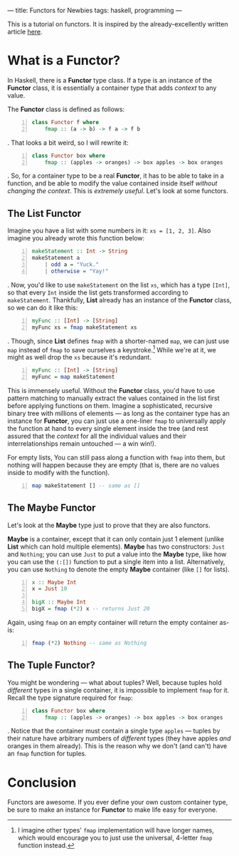 ---
title: Functors for Newbies
tags: haskell, programming
---

#+STARTUP: indent showall
#+OPTIONS: ^:nil

This is a tutorial on functors. It is inspired by the
already-excellently written article
[[http://adit.io/posts/2013-04-17-functors,_applicatives,_and_monads_in_pictures.html][here]].

* What is a Functor?
   :PROPERTIES:
   :CUSTOM_ID: what-is-a-functor
   :END:

In Haskell, there is a *Functor* type class. If a type is an instance of
the *Functor* class, it is essentially a container type that adds
/context/ to any value.

The *Functor* class is defined as follows:

#+BEGIN_SRC haskell -n
  class Functor f where
      fmap :: (a -> b) -> f a -> f b
#+END_SRC

. That looks a bit weird, so I will rewrite it:

#+BEGIN_SRC haskell -n
  class Functor box where
      fmap :: (apples -> oranges) -> box apples -> box oranges
#+END_SRC

. So, for a container type to be a real *Functor*, it has to be able to
take in a function, and be able to modify the value contained inside
itself /without changing the context/. This is /extremely useful/. Let's
look at some functors.

** The List Functor
    :PROPERTIES:
    :CUSTOM_ID: the-list-functor
    :END:

Imagine you have a list with some numbers in it: =xs = [1, 2, 3]=. Also
imagine you already wrote this function below:

#+BEGIN_SRC haskell -n
  makeStatement :: Int -> String
  makeStatement a
      | odd a = "Yuck."
      | otherwise = "Yay!"
#+END_SRC

. Now, you'd like to use =makeStatement= on the list =xs=, which has a
type =[Int]=, so that every =Int= inside the list gets transformed
according to =makeStatement=. Thankfully, *List* already has an instance
of the *Functor* class, so we can do it like this:

#+BEGIN_SRC haskell -n
  myFunc :: [Int] -> [String]
  myFunc xs = fmap makeStatement xs
#+END_SRC

. Though, since *List* defines =fmap= with a shorter-named =map=, we can
just use =map= instead of =fmap= to save ourselves a keystroke.[fn:1]
While we're at it, we might as well drop the =xs= because it's
redundant.

#+BEGIN_SRC haskell -n
  myFunc :: [Int] -> [String]
  myFunc = map makeStatement
#+END_SRC

This is immensely useful. Without the *Functor* class, you'd have to use
pattern matching to manually extract the values contained in the list
first before applying functions on them. Imagine a sophisticated,
recursive binary tree with millions of elements --- as long as the
container type has an instance for *Functor*, you can just use a
one-liner =fmap= to universally apply the function at hand to every
single element inside the tree (and rest assured that the /context/ for
all the individual values and their interrelationships remain untouched
--- a win win!).

For empty lists, You can still pass along a function with =fmap= into
them, but nothing will happen because they are empty (that is, there are
no values inside to modify with the function).

#+BEGIN_SRC haskell -n
  map makeStatement [] -- same as []
#+END_SRC

** The Maybe Functor
    :PROPERTIES:
    :CUSTOM_ID: the-maybe-functor
    :END:

Let's look at the *Maybe* type just to prove that they are also
functors.

*Maybe* is a container, except that it can only contain just 1 element
(unlike *List* which can hold multiple elements). *Maybe* has two
constructors: =Just= and =Nothing=; you can use =Just= to put a value
into the *Maybe* type, like how you can use the =(:[])= function to put
a single item into a list. Alternatively, you can use =Nothing= to
denote the empty *Maybe* container (like =[]= for lists).

#+BEGIN_SRC haskell -n
  x :: Maybe Int
  x = Just 10

  bigX :: Maybe Int
  bigX = fmap (*2) x -- returns Just 20
#+END_SRC

Again, using =fmap= on an empty container will return the empty
container as-is:

#+BEGIN_SRC haskell -n
  fmap (*2) Nothing -- same as Nothing
#+END_SRC

** The Tuple Functor?
    :PROPERTIES:
    :CUSTOM_ID: the-tuple-functor
    :END:

You might be wondering --- what about tuples? Well, because tuples hold
/different/ types in a single container, it is impossible to implement
=fmap= for it. Recall the type signature required for =fmap=:

#+BEGIN_SRC haskell -n
  class Functor box where
      fmap :: (apples -> oranges) -> box apples -> box oranges
#+END_SRC

. Notice that the container must contain a single type =apples= ---
tuples by their nature have arbitrary numbers of /different/ types (they
have apples /and/ oranges in them already). This is the reason why we
don't (and can't) have an =fmap= function for tuples.

* Conclusion
   :PROPERTIES:
   :CUSTOM_ID: conclusion
   :END:

Functors are awesome. If you ever define your own custom container type,
be sure to make an instance for *Functor* to make life easy for
everyone.

[fn:1] I imagine other types' =fmap= implementation will have longer
       names, which would encourage you to just use the universal,
       4-letter =fmap= function instead.
